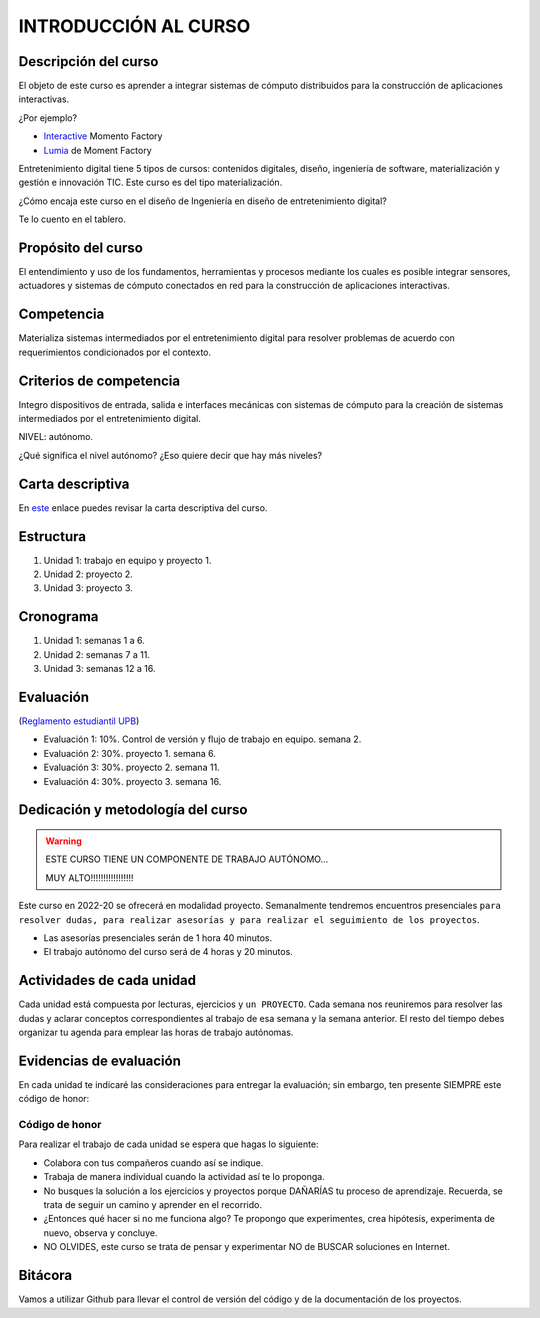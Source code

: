 INTRODUCCIÓN AL CURSO 
=======================

Descripción del curso
----------------------

El objeto de este curso es aprender a integrar sistemas de cómputo distribuidos para la construcción de 
aplicaciones interactivas.

¿Por ejemplo?

* `Interactive <https://momentfactory.com/reel/interactive-demo>`__ Momento Factory
* `Lumia <https://momentfactory.com/reel/lumina-night-walks-demo>`__ de Moment Factory

Entretenimiento digital tiene 5 tipos de cursos: contenidos digitales, diseño, ingeniería de software, 
materialización y gestión e innovación TIC. Este curso es del tipo materialización.

¿Cómo encaja este curso en el diseño de Ingeniería en diseño de entretenimiento digital?

Te lo cuento en el tablero.

Propósito del curso
---------------------

El entendimiento y uso de los fundamentos, herramientas y procesos mediante los cuales es posible integrar 
sensores, actuadores y sistemas de cómputo conectados en red para la construcción de aplicaciones interactivas.

Competencia
------------

Materializa sistemas intermediados por el entretenimiento digital para resolver problemas de acuerdo con 
requerimientos condicionados por el contexto.

Criterios de competencia
--------------------------

Integro dispositivos de entrada, salida e interfaces mecánicas con sistemas de cómputo para la creación 
de sistemas intermediados por el entretenimiento digital.

NIVEL: autónomo.

¿Qué significa el nivel autónomo? ¿Eso quiere decir que hay más niveles?

Carta descriptiva
-------------------

En `este <https://drive.google.com/file/d/1rRzPxSS62u-0AlrML0ZpUeFVswV78DD2/view?usp=sharing>`__ enlace 
puedes revisar la carta descriptiva del curso.

Estructura 
------------

#. Unidad 1: trabajo en equipo y proyecto 1.
#. Unidad 2: proyecto 2.
#. Unidad 3: proyecto 3.

Cronograma
-----------

#. Unidad 1: semanas 1 a 6.
#. Unidad 2: semanas 7 a 11.
#. Unidad 3: semanas 12 a 16.

Evaluación
-----------

(`Reglamento estudiantil UPB <https://gconocimiento.upb.edu.co/gesdoc/Informacin%20Institucional/Reglamento%20Estudiantes%20Pregrado.pdf>`__)

* Evaluación 1: 10%. Control de versión y flujo de trabajo en equipo. semana 2.
* Evaluación 2: 30%. proyecto 1. semana 6.
* Evaluación 3: 30%. proyecto 2. semana 11.
* Evaluación 4: 30%. proyecto 3. semana 16.


Dedicación y metodología del curso
------------------------------------

.. warning:: ESTE CURSO TIENE UN COMPONENTE DE TRABAJO AUTÓNOMO... 

    MUY ALTO!!!!!!!!!!!!!!!!!

Este curso en 2022-20 se ofrecerá en modalidad proyecto. Semanalmente tendremos encuentros
presenciales ``para resolver dudas, para realizar asesorías y para realizar el seguimiento 
de los proyectos``.

* Las asesorías presenciales serán de 1 hora 40 minutos.
* El trabajo autónomo del curso será de 4 horas y 20 minutos.

Actividades de cada unidad
----------------------------

Cada unidad está compuesta por lecturas, ejercicios y ``un PROYECTO``. Cada semana nos reuniremos 
para resolver las dudas y aclarar conceptos correspondientes al trabajo de esa semana y la semana 
anterior. El resto del tiempo debes organizar tu agenda para emplear las horas de trabajo autónomas.

Evidencias de evaluación
-------------------------

En cada unidad te indicaré las consideraciones para entregar la evaluación; sin embargo, 
ten presente SIEMPRE este código de honor:

Código de honor
^^^^^^^^^^^^^^^^

Para realizar el trabajo de cada unidad se espera que hagas lo siguiente:

* Colabora con tus compañeros cuando así se indique.
* Trabaja de manera individual cuando la actividad así te lo
  proponga.
* No busques la solución a los ejercicios y proyectos porque DAÑARÍAS tu
  proceso de aprendizaje. Recuerda, se trata de seguir un camino
  y aprender en el recorrido.
* ¿Entonces qué hacer si no me funciona algo? Te propongo que
  experimentes, crea hipótesis, experimenta de nuevo, observa y concluye.
* NO OLVIDES, este curso se trata de pensar y experimentar NO de
  BUSCAR soluciones en Internet.

Bitácora  
------------------------------

Vamos a utilizar Github para llevar el control de versión del código 
y de la documentación de los proyectos.